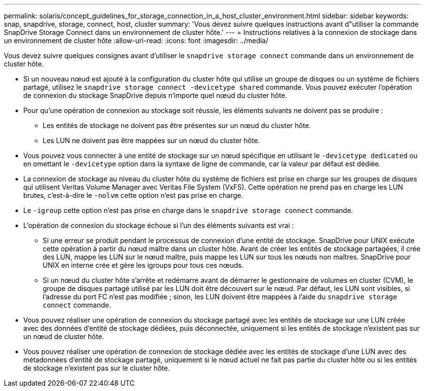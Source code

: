 ---
permalink: solaris/concept_guidelines_for_storage_connection_in_a_host_cluster_environment.html 
sidebar: sidebar 
keywords: snap, snapdrive, storage, connect, host, cluster 
summary: 'Vous devez suivre quelques instructions avant d"utiliser la commande SnapDrive Storage Connect dans un environnement de cluster hôte.' 
---
= Instructions relatives à la connexion de stockage dans un environnement de cluster hôte
:allow-uri-read: 
:icons: font
:imagesdir: ../media/


[role="lead"]
Vous devez suivre quelques consignes avant d'utiliser le `snapdrive storage connect` commande dans un environnement de cluster hôte.

* Si un nouveau nœud est ajouté à la configuration du cluster hôte qui utilise un groupe de disques ou un système de fichiers partagé, utilisez le `snapdrive storage connect -devicetype shared` commande. Vous pouvez exécuter l'opération de connexion du stockage SnapDrive depuis n'importe quel nœud du cluster hôte.
* Pour qu'une opération de connexion au stockage soit réussie, les éléments suivants ne doivent pas se produire :
+
** Les entités de stockage ne doivent pas être présentes sur un nœud du cluster hôte.
** Les LUN ne doivent pas être mappées sur un nœud du cluster hôte.


* Vous pouvez vous connecter à une entité de stockage sur un nœud spécifique en utilisant le `-devicetype dedicated` ou en omettant le `-devicetype` option dans la syntaxe de ligne de commande, car la valeur par défaut est dédiée.
* La connexion de stockage au niveau du cluster hôte du système de fichiers est prise en charge sur les groupes de disques qui utilisent Veritas Volume Manager avec Veritas File System (VxFS). Cette opération ne prend pas en charge les LUN brutes, c'est-à-dire le `-nolvm` cette option n'est pas prise en charge.
* Le `-igroup` cette option n'est pas prise en charge dans le `snapdrive storage connect` commande.
* L'opération de connexion du stockage échoue si l'un des éléments suivants est vrai :
+
** Si une erreur se produit pendant le processus de connexion d'une entité de stockage. SnapDrive pour UNIX exécute cette opération à partir du nœud maître dans un cluster hôte. Avant de créer les entités de stockage partagées, il crée des LUN, mappe les LUN sur le nœud maître, puis mappe les LUN sur tous les nœuds non maîtres. SnapDrive pour UNIX en interne crée et gère les igroups pour tous ces nœuds.
** Si un nœud du cluster hôte s'arrête et redémarre avant de démarrer le gestionnaire de volumes en cluster (CVM), le groupe de disques partagé utilisé par les LUN doit être découvert sur le nœud. Par défaut, les LUN sont visibles, si l'adresse du port FC n'est pas modifiée ; sinon, les LUN doivent être mappées à l'aide du `snapdrive storage connect` commande.


* Vous pouvez réaliser une opération de connexion du stockage partagé avec les entités de stockage sur une LUN créée avec des données d'entité de stockage dédiées, puis déconnectée, uniquement si les entités de stockage n'existent pas sur un nœud de cluster hôte.
* Vous pouvez réaliser une opération de connexion de stockage dédiée avec les entités de stockage d'une LUN avec des métadonnées d'entité de stockage partagé, uniquement si le nœud actuel ne fait pas partie du cluster hôte ou si les entités de stockage n'existent pas sur le cluster hôte.

